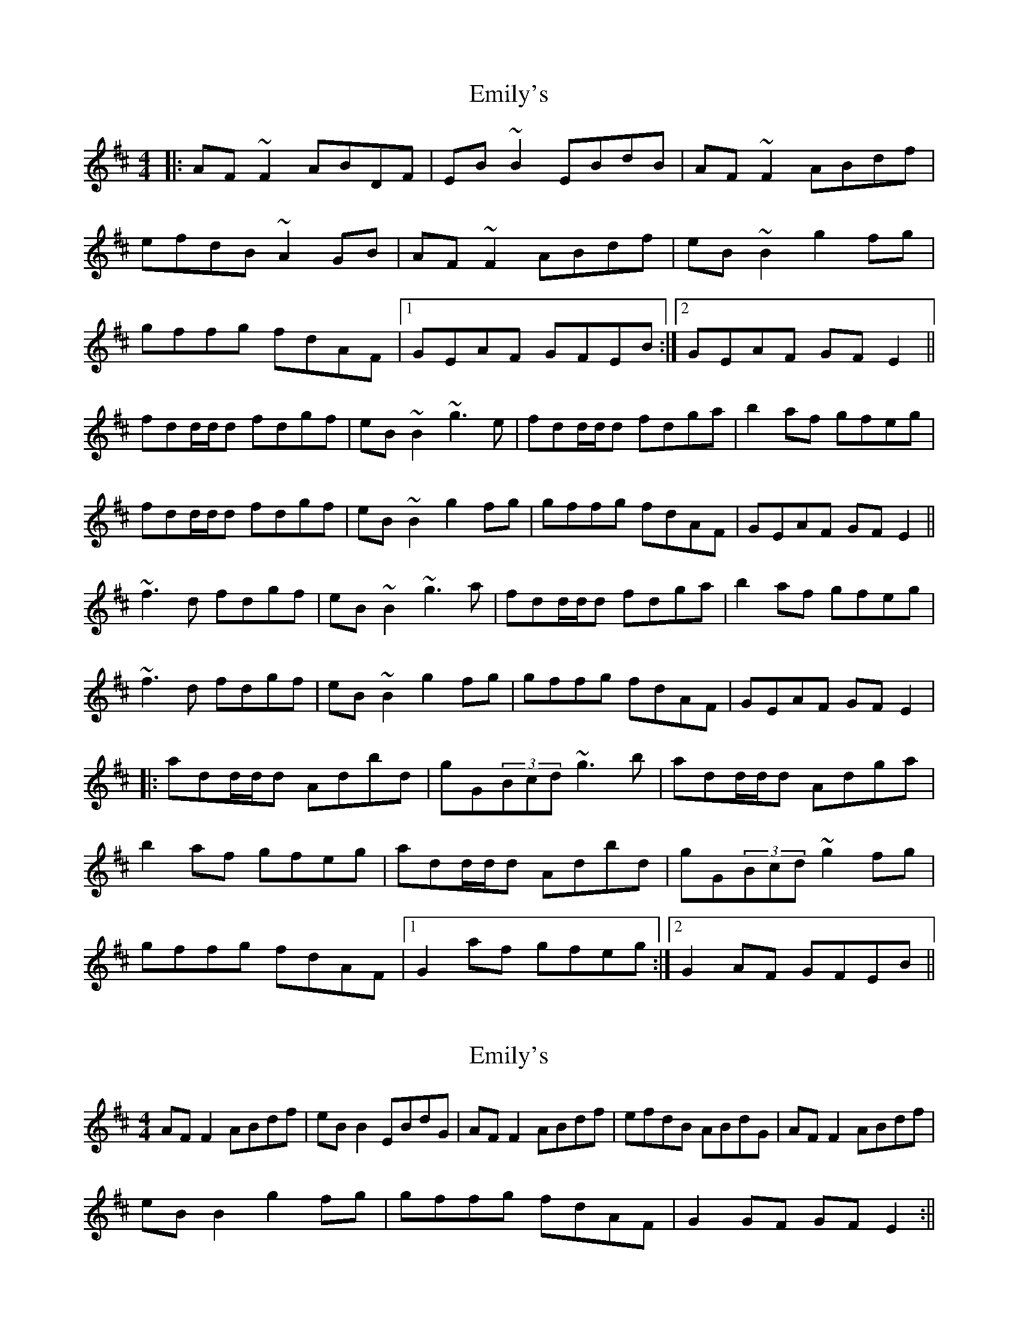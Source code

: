 X: 1
T: Emily's
Z: gian marco
S: https://thesession.org/tunes/763#setting763
R: reel
M: 4/4
L: 1/8
K: Dmaj
|:AF~F2 ABDF|EB~B2 EBdB|AF~F2 ABdf|
efdB ~A2GB|AF~F2 ABdf|eB~B2 g2fg|
gffg fdAF|1 GEAF GFEB:|2 GEAF GFE2||
fdd/2d/2d fdgf|eB~B2 ~g3e|fdd/2d/2d fdga|b2af gfeg|
fdd/2d/2d fdgf|eB~B2 g2fg|gffg fdAF|GEAF GFE2||
~f3d fdgf|eB~B2 ~g3a|fdd/2d/2d fdga|b2af gfeg|
~f3d fdgf|eB~B2 g2fg|gffg fdAF|GEAF GFE2|
|:add/2d/2d Adbd|gG(3Bcd ~g3b|add/2d/2d Adga|
b2af gfeg|add/2d/2d Adbd|gG(3Bcd ~g2fg|
gffg fdAF|1 G2af gfeg:|2 G2AF GFEB||
X: 2
T: Emily's
Z: an fidleir
S: https://thesession.org/tunes/763#setting13875
R: reel
M: 4/4
L: 1/8
K: Dmaj
AFF2 ABdf | eBB2 EBdG | AFF2 ABdf | efdB ABdG | AFF2 ABdf | eBB2 g2fg | gffg fdAF |G2GF GFE2 :||
